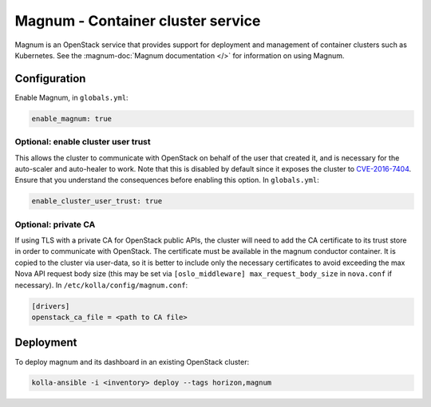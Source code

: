 ==================================
Magnum - Container cluster service
==================================

Magnum is an OpenStack service that provides support for deployment and
management of container clusters such as Kubernetes. See the
:magnum-doc:`Magnum documentation </>` for information on using Magnum.

Configuration
=============

Enable Magnum, in ``globals.yml``:

.. code-block:: yaml

   enable_magnum: true

Optional: enable cluster user trust
-----------------------------------

This allows the cluster to communicate with OpenStack on behalf of the user
that created it, and is necessary for the auto-scaler and auto-healer to work.
Note that this is disabled by default since it exposes the cluster to
`CVE-2016-7404 <https://nvd.nist.gov/vuln/detail/CVE-2016-7404>`__. Ensure that
you understand the consequences before enabling this option. In
``globals.yml``:

.. code-block:: yaml

   enable_cluster_user_trust: true

Optional: private CA
--------------------

If using TLS with a private CA for OpenStack public APIs, the cluster will need
to add the CA certificate to its trust store in order to communicate with
OpenStack. The certificate must be available in the magnum conductor container.
It is copied to the cluster via user-data, so it is better to include only the
necessary certificates to avoid exceeding the max Nova API request body size
(this may be set via ``[oslo_middleware] max_request_body_size`` in
``nova.conf`` if necessary). In ``/etc/kolla/config/magnum.conf``:

.. code-block:: ini

   [drivers]
   openstack_ca_file = <path to CA file>

Deployment
==========

To deploy magnum and its dashboard in an existing OpenStack cluster:

.. code-block:: console

   kolla-ansible -i <inventory> deploy --tags horizon,magnum
